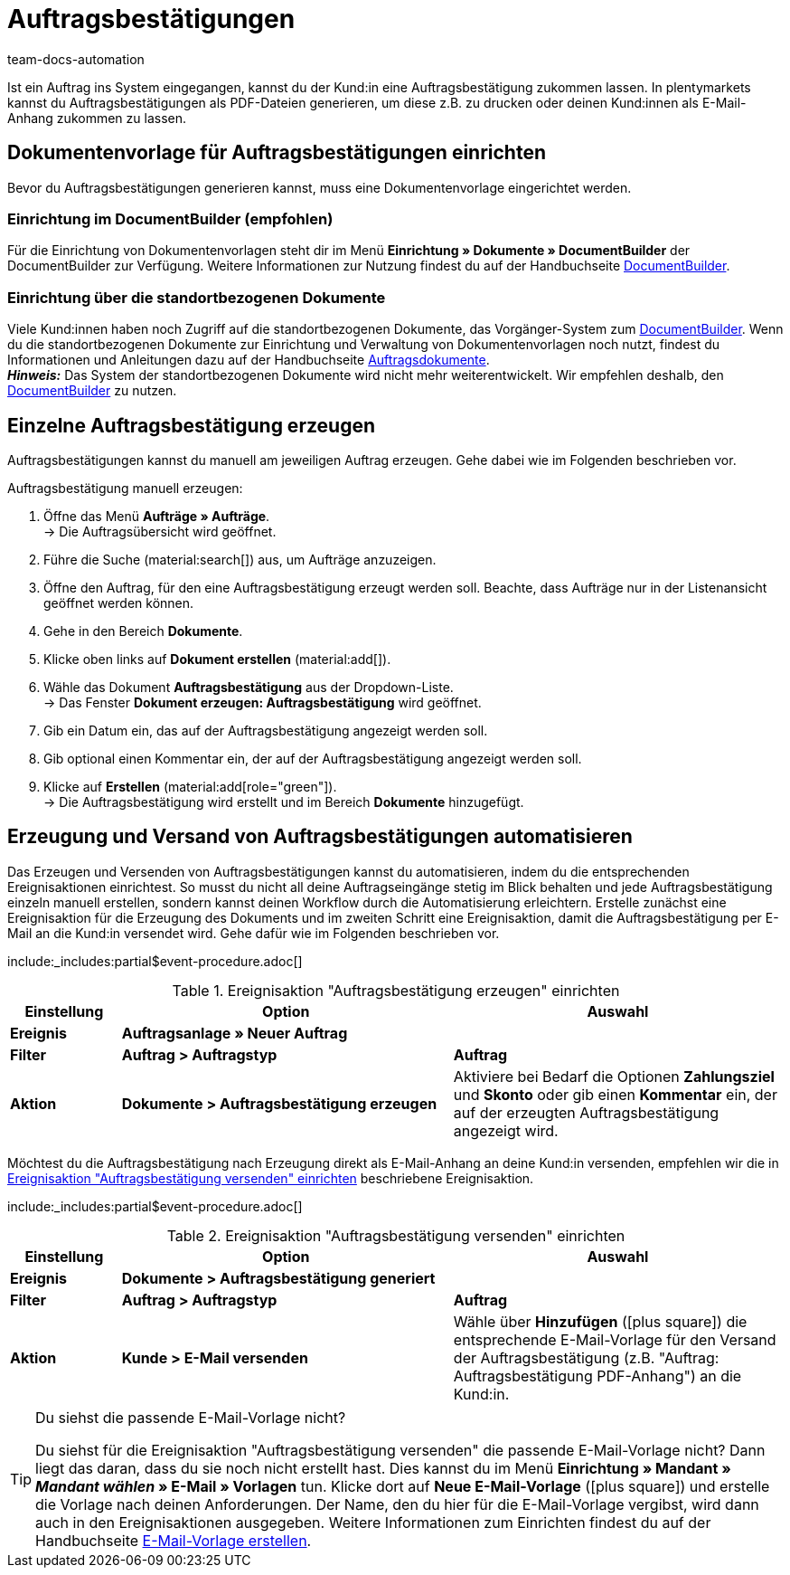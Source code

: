 = Auftragsbestätigungen
:page-aliases: dokument-auftragsbestaetigung-erzeugen.adoc
:keywords: Auftragsbestätigung, Auftragsbestätigungen erzeugen, Auftragsdokumente, Dokumentenvorlage, Dokumententyp, Dokument, Dokumentvorlage, Dokumenttyp
:author: team-docs-automation
:description: Erfahre, wie du mithilfe einer Dokumentenvorlage ein Dokument zur Auftragsbestätigung erzeugst. Lerne außerdem, wie du das Erzeugen und Versenden von Auftragsbestätigungen anhand einer Ereignisaktion automatisierst.

Ist ein Auftrag ins System eingegangen, kannst du der Kund:in eine Auftragsbestätigung zukommen lassen. In plentymarkets kannst du Auftragsbestätigungen als PDF-Dateien generieren, um diese z.B. zu drucken oder deinen Kund:innen als E-Mail-Anhang zukommen zu lassen.

[#100]
== Dokumentenvorlage für Auftragsbestätigungen einrichten

Bevor du Auftragsbestätigungen generieren kannst, muss eine Dokumentenvorlage eingerichtet werden. 

=== Einrichtung im DocumentBuilder (empfohlen)
Für die Einrichtung von Dokumentenvorlagen steht dir im Menü *Einrichtung » Dokumente » DocumentBuilder* der DocumentBuilder zur Verfügung.
Weitere Informationen zur Nutzung findest du auf der Handbuchseite xref:auftraege:document-builder.adoc[DocumentBuilder].


=== Einrichtung über die standortbezogenen Dokumente
Viele Kund:innen haben noch Zugriff auf die standortbezogenen Dokumente, das Vorgänger-System zum xref:auftraege:document-builder.adoc[DocumentBuilder]. Wenn du die standortbezogenen Dokumente zur Einrichtung und Verwaltung von Dokumentenvorlagen noch nutzt, findest du Informationen und Anleitungen dazu auf der Handbuchseite xref:auftraege:auftragsdokumente.adoc#[Auftragsdokumente]. + 
*_Hinweis:_* Das System der standortbezogenen Dokumente wird nicht mehr weiterentwickelt. Wir empfehlen deshalb, den xref:auftraege:document-builder.adoc[DocumentBuilder] zu nutzen.


[#200]
== Einzelne Auftragsbestätigung erzeugen

Auftragsbestätigungen kannst du manuell am jeweiligen Auftrag erzeugen. Gehe dabei wie im Folgenden beschrieben vor.

[.instruction]
Auftragsbestätigung manuell erzeugen:

. Öffne das Menü *Aufträge » Aufträge*. +
→ Die Auftragsübersicht wird geöffnet.
. Führe die Suche (material:search[]) aus, um Aufträge anzuzeigen.
. Öffne den Auftrag, für den eine Auftragsbestätigung erzeugt werden soll. Beachte, dass Aufträge nur in der Listenansicht geöffnet werden können.
. Gehe in den Bereich *Dokumente*.
. Klicke oben links auf *Dokument erstellen* (material:add[]).
. Wähle das Dokument *Auftragsbestätigung* aus der Dropdown-Liste. +
→ Das Fenster *Dokument erzeugen: Auftragsbestätigung* wird geöffnet.
. Gib ein Datum ein, das auf der Auftragsbestätigung angezeigt werden soll.
. Gib optional einen Kommentar ein, der auf der Auftragsbestätigung angezeigt werden soll.
. Klicke auf *Erstellen* (material:add[role="green"]). +
→ Die Auftragsbestätigung wird erstellt und im Bereich *Dokumente* hinzugefügt.

[#300]
== Erzeugung und Versand von Auftragsbestätigungen automatisieren

Das Erzeugen und Versenden von Auftragsbestätigungen kannst du automatisieren, indem du die entsprechenden Ereignisaktionen einrichtest. So musst du nicht all deine Auftragseingänge stetig im Blick behalten und jede Auftragsbestätigung einzeln manuell erstellen, sondern kannst deinen Workflow durch die Automatisierung erleichtern. Erstelle zunächst eine Ereignisaktion für die Erzeugung des Dokuments und im zweiten Schritt eine Ereignisaktion, damit die Auftragsbestätigung per E-Mail an die Kund:in versendet wird. Gehe dafür wie im Folgenden beschrieben vor.

:table-event-procedure: <<table-event-procedure-generate-order-confirmation>>
include:_includes:partial$event-procedure.adoc[]

[[table-event-procedure-generate-order-confirmation]]
.Ereignisaktion "Auftragsbestätigung erzeugen" einrichten
[cols="1,3,3"]
|====
|Einstellung |Option |Auswahl

| *Ereignis*
| *Auftragsanlage » Neuer Auftrag*
|

| *Filter*
| *Auftrag > Auftragstyp*
| *Auftrag*

| *Aktion*
| *Dokumente > Auftragsbestätigung erzeugen*
|Aktiviere bei Bedarf die Optionen *Zahlungsziel* und *Skonto* oder gib einen *Kommentar* ein, der auf der erzeugten Auftragsbestätigung angezeigt wird. +
|====

Möchtest du die Auftragsbestätigung nach Erzeugung direkt als E-Mail-Anhang an deine Kund:in versenden, empfehlen wir die in <<table-event-procedure-send-order-confirmation>> beschriebene Ereignisaktion.

:table-event-procedure: <<table-event-procedure-send-order-confirmation>>
include:_includes:partial$event-procedure.adoc[]

[[table-event-procedure-send-order-confirmation]]
.Ereignisaktion "Auftragsbestätigung versenden" einrichten
[cols="1,3,3"]
|====
|Einstellung |Option |Auswahl

| *Ereignis*
| *Dokumente > Auftragsbestätigung generiert*
|

| *Filter*
| *Auftrag > Auftragstyp*
| *Auftrag*

| *Aktion*
| *Kunde > E-Mail versenden*
|Wähle über *Hinzufügen* (icon:plus-square[role="green"]) die entsprechende E-Mail-Vorlage für den Versand der Auftragsbestätigung (z.B. "Auftrag: Auftragsbestätigung PDF-Anhang") an die Kund:in.
|====

[TIP]
.Du siehst die passende E-Mail-Vorlage nicht?
====
Du siehst für die Ereignisaktion "Auftragsbestätigung versenden" die passende E-Mail-Vorlage nicht? Dann liegt das daran, dass du sie noch nicht erstellt hast. Dies kannst du im Menü *Einrichtung » Mandant » _Mandant wählen_ » E-Mail » Vorlagen* tun. Klicke dort auf *Neue E-Mail-Vorlage* (icon:plus-square[role="green"]) und erstelle die Vorlage nach deinen Anforderungen. Der Name, den du hier für die E-Mail-Vorlage vergibst, wird dann auch in den Ereignisaktionen ausgegeben. Weitere Informationen zum Einrichten findest du auf der Handbuchseite xref:crm:e-mails-versenden.adoc#1200[E-Mail-Vorlage erstellen].
====
